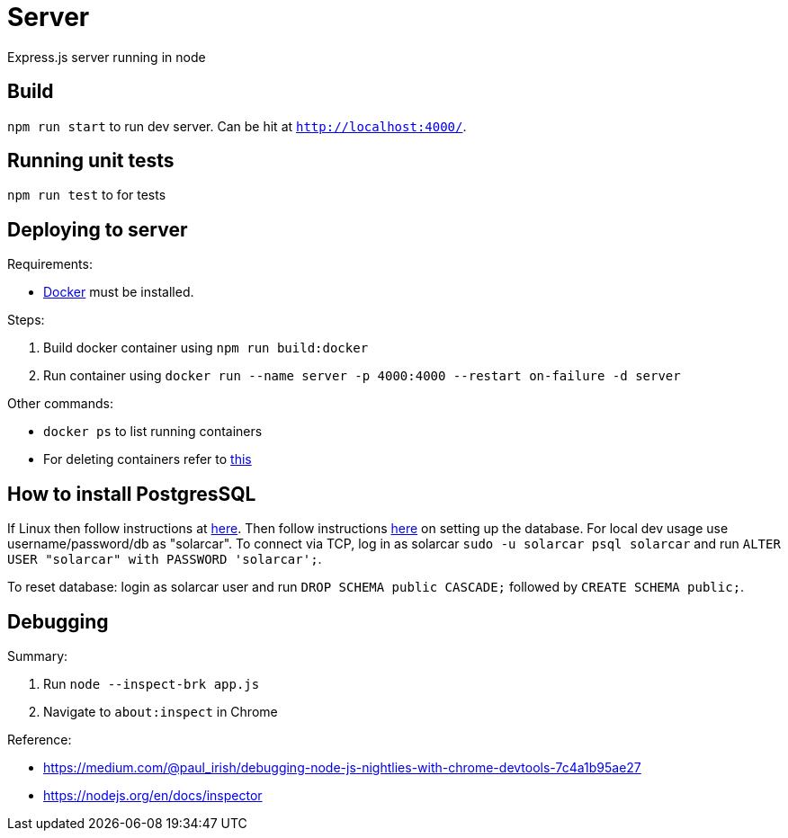 = Server

Express.js server running in node

== Build
`npm run start` to run dev server. Can be hit at `http://localhost:4000/`.

== Running unit tests
`npm run test` to for tests

== Deploying to server
Requirements:

 * https://www.docker.com/[Docker] must be installed.

Steps:

 . Build docker container using `npm run build:docker`
 . Run container using `docker run --name server -p 4000:4000 --restart on-failure -d server`

Other commands:

 * `docker ps` to list running containers
 * For deleting containers refer to https://www.digitalocean.com/community/tutorials/how-to-remove-docker-images-containers-and-volumes[this]

== How to install PostgresSQL

If Linux then follow instructions at https://www.postgresql.org/download/linux/ubuntu/[here].
Then follow instructions https://www.digitalocean.com/community/tutorials/how-to-install-and-use-postgresql-on-ubuntu-16-04[here] on setting up the database.
For local dev usage use username/password/db as "solarcar". To connect via TCP, log in as solarcar `sudo -u solarcar psql solarcar` and run `ALTER USER "solarcar" with PASSWORD 'solarcar';`.

To reset database: login as solarcar user and run
`DROP SCHEMA public CASCADE;` followed by `CREATE SCHEMA public;`.

== Debugging

Summary:

1. Run `node --inspect-brk app.js`
2. Navigate to `about:inspect` in Chrome

Reference:

* https://medium.com/@paul_irish/debugging-node-js-nightlies-with-chrome-devtools-7c4a1b95ae27
* https://nodejs.org/en/docs/inspector
